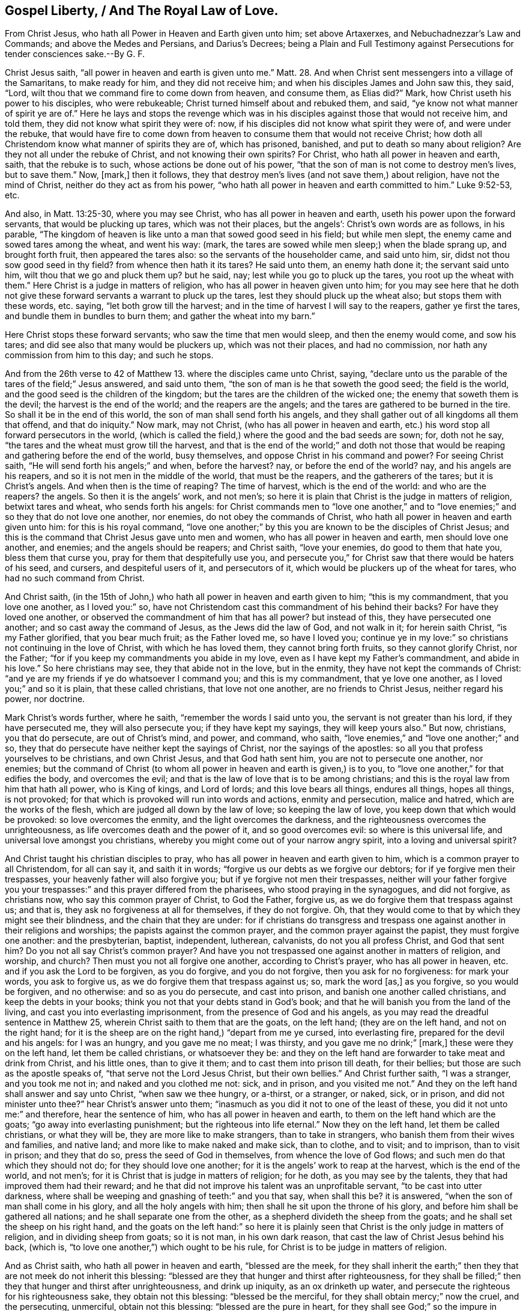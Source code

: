 == Gospel Liberty, / And The Royal Law of Love.

[.heading-continuation-blurb]
From Christ Jesus, who hath all Power in Heaven and Earth given unto him;
set above Artaxerxes, and Nebuchadnezzar`'s Law and Commands;
and above the Medes and Persians, and Darius`'s Decrees;
being a Plain and Full Testimony against Persecutions for tender consciences sake.--By G. F.

Christ Jesus saith, "`all power in heaven and earth is given unto me.`" Matt. 28.
And when Christ sent messengers into a village of the Samaritans,
to make ready for him, and they did not receive him;
and when his disciples James and John saw this, they said, "`Lord,
wilt thou that we command fire to come down from heaven, and consume them,
as Elias did?`"
Mark, how Christ useth his power to his disciples, who were rebukeable;
Christ turned himself about and rebuked them, and said,
"`ye know not what manner of spirit ye are of.`"
Here he lays and stops the revenge which was in his
disciples against those that would not receive him,
and told them, they did not know what spirit they were of: now,
if his disciples did not know what spirit they were of, and were under the rebuke,
that would have fire to come down from heaven to
consume them that would not receive Christ;
how doth all Christendom know what manner of spirits they are of, which has prisoned,
banished, and put to death so many about religion?
Are they not all under the rebuke of Christ, and not knowing their own spirits?
For Christ, who hath all power in heaven and earth, saith, that the rebuke is to such,
whose actions be done out of his power,
"`that the son of man is not come to destroy men`'s lives, but to save them.`"
Now, +++[+++mark,]
then it follows, they that destroy men`'s lives (and not save them,) about religion,
have not the mind of Christ, neither do they act as from his power,
"`who hath all power in heaven and earth committed to him.`"
Luke 9:52-53, etc.

And also, in Matt. 13:25-30, where you may see Christ,
who has all power in heaven and earth, useth his power upon the forward servants,
that would be plucking up tares, which was not their places, but the angels`':
Christ`'s own words are as follows, in his parable,
"`The kingdom of heaven is like unto a man that sowed good seed in his field;
but while men slept, the enemy came and sowed tares among the wheat, and went his way:
(mark, the tares are sowed while men sleep;) when the blade sprang up,
and brought forth fruit, then appeared the tares also:
so the servants of the householder came, and said unto him, sir,
didst not thou sow good seed in thy field?
from whence then hath it its tares?
He said unto them, an enemy hath done it; the servant said unto him,
wilt thou that we go and pluck them up?
but he said, nay; lest while you go to pluck up the tares,
you root up the wheat with them.`"
Here Christ is a judge in matters of religion,
who has all power in heaven given unto him;
for you may see here that he doth not give these
forward servants a warrant to pluck up the tares,
lest they should pluck up the wheat also; but stops them with these words, etc. saying,
"`let both grow till the harvest; and in the time of harvest I will say to the reapers,
gather ye first the tares, and bundle them in bundles to burn them;
and gather the wheat into my barn.`"

Here Christ stops these forward servants; who saw the time that men would sleep,
and then the enemy would come, and sow his tares;
and did see also that many would be pluckers up, which was not their places,
and had no commission, nor hath any commission from him to this day; and such he stops.

And from the 26th verse to 42 of Matthew 13. where the disciples came unto Christ,
saying, "`declare unto us the parable of the tares of the field;`" Jesus answered,
and said unto them, "`the son of man is he that soweth the good seed;
the field is the world, and the good seed is the children of the kingdom;
but the tares are the children of the wicked one;
the enemy that soweth them is the devil; the harvest is the end of the world;
and the reapers are the angels; and the tares are gathered to be burned in the tire.
So shall it be in the end of this world, the son of man shall send forth his angels,
and they shall gather out of all kingdoms all them that offend, and that do iniquity.`"
Now mark, may not Christ, (who has all power in heaven and earth,
etc.) his word stop all forward persecutors in the world,
(which is called the field,) where the good and the bad seeds are sown; for,
doth not he say, "`the tares and the wheat must grow till the harvest,
and that is the end of the world;`" and doth not those that
would be reaping and gathering before the end of the world,
busy themselves, and oppose Christ in his command and power?
For seeing Christ saith, "`He will send forth his angels;`" and when, before the harvest?
nay, or before the end of the world?
nay, and his angels are his reapers, and so it is not men in the middle of the world,
that must be the reapers, and the gatherers of the tares; but it is Christ`'s angels.
And when then is the time of reaping?
The time of harvest, which is the end of the world: and who are the reapers?
the angels.
So then it is the angels`' work, and not men`'s;
so here it is plain that Christ is the judge in matters of religion,
betwixt tares and wheat, who sends forth his angels:
for Christ commands men to "`love one another,`" and to
"`love enemies;`" and so they that do not love one another,
nor enemies, do not obey the commands of Christ,
who hath all power in heaven and earth given unto him: for this is his royal command,
"`love one another;`" by this you are known to be the disciples of Christ Jesus;
and this is the command that Christ Jesus gave unto men and women,
who has all power in heaven and earth, men should love one another, and enemies;
and the angels should be reapers; and Christ saith, "`love your enemies,
do good to them that hate you, bless them that curse you,
pray for them that despitefully use you,
and persecute you,`" for Christ saw that there would be haters of his seed, and cursers,
and despiteful users of it, and persecutors of it,
which would be pluckers up of the wheat for tares, who had no such command from Christ.

And Christ saith,
(in the 15th of John,) who hath all power in heaven and earth given to him;
"`this is my commandment, that you love one another, as I loved you:`" so,
have not Christendom cast this commandment of his behind their backs?
For have they loved one another, or observed the commandment of him that has all power?
but instead of this, they have persecuted one another;
and so cast away the command of Jesus, as the Jews did the law of God,
and not walk in it; for herein saith Christ, "`is my Father glorified,
that you bear much fruit; as the Father loved me, so have I loved you;
continue ye in my love:`" so christians not continuing in the love of Christ,
with which he has loved them, they cannot bring forth fruits,
so they cannot glorify Christ, nor the Father;
"`for if you keep my commandments you abide in my love,
even as I have kept my Father`'s commandment, and abide in his love.`"
So here christians may see, they that abide not in the love, but in the enmity,
they have not kept the commands of Christ:
"`and ye are my friends if ye do whatsoever I command you; and this is my commandment,
that ye love one another, as I loved you;`" and so it is plain,
that these called christians, that love not one another, are no friends to Christ Jesus,
neither regard his power, nor doctrine.

Mark Christ`'s words further, where he saith, "`remember the words I said unto you,
the servant is not greater than his lord, if they have persecuted me,
they will also persecute you; if they have kept my sayings, they will keep yours also.`"
But now, christians, you that do persecute, are out of Christ`'s mind, and power,
and command, who saith, "`love enemies,`" and "`love one another;`" and so,
they that do persecute have neither kept the sayings of Christ,
nor the sayings of the apostles: so all you that profess yourselves to be christians,
and own Christ Jesus, and that God hath sent him, you are not to persecute one another,
nor enemies;
but the command of Christ (to whom all power in heaven and earth is given,) is to you,
to "`love one another,`" for that edifies the body, and overcomes the evil;
and that is the law of love that is to be among christians;
and this is the royal law from him that hath all power, who is King of kings,
and Lord of lords; and this love bears all things, endures all things, hopes all things,
is not provoked; for that which is provoked will run into words and actions,
enmity and persecution, malice and hatred, which are the works of the flesh,
which are judged all down by the law of love; so keeping the law of love,
you keep down that which would be provoked: so love overcomes the enmity,
and the light overcomes the darkness,
and the righteousness overcomes the unrighteousness,
as life overcomes death and the power of it, and so good overcomes evil:
so where is this universal life, and universal love amongst you christians,
whereby you might come out of your narrow angry spirit,
into a loving and universal spirit?

And Christ taught his christian disciples to pray,
who has all power in heaven and earth given to him,
which is a common prayer to all Christendom, for all can say it, and saith it in words;
"`forgive us our debts as we forgive our debtors; for if ye forgive men their trespasses,
your heavenly father will also forgive you; but if ye forgive not men their trespasses,
neither will your father forgive you your trespasses:`"
and this prayer differed from the pharisees,
who stood praying in the synagogues, and did not forgive, as christians now,
who say this common prayer of Christ, to God the Father, forgive us,
as we do forgive them that trespass against us; and that is,
they ask no forgiveness at all for themselves, if they do not forgive.
Oh, that they would come to that by which they might see their blindness,
and the chain that they are under:
for if christians do transgress and trespass one
against another in their religions and worships;
the papists against the common prayer, and the common prayer against the papist,
they must forgive one another: and the presbyterian, baptist, independent, lutherean,
calvanists, do not you all profess Christ, and God that sent him?
Do you not all say Christ`'s common prayer?
And have you not trespassed one against another in matters of religion, and worship,
and church?
Then must you not all forgive one another, according to Christ`'s prayer,
who has all power in heaven, etc. and if you ask the Lord to be forgiven,
as you do forgive, and you do not forgive, then you ask for no forgiveness:
for mark your words, you ask to forgive us,
as we do forgive them that trespass against us; so, mark the word +++[+++as,]
as you forgive, so you would be forgiven, and no otherwise: and so as you do persecute,
and cast into prison, and banish one another called christians,
and keep the debts in your books; think you not that your debts stand in God`'s book;
and that he will banish you from the land of the living,
and cast you into everlasting imprisonment, from the presence of God and his angels,
as you may read the dreadful sentence in Matthew 25,
wherein Christ saith to them that are the goats, on the left hand;
(they are on the left hand, and not on the right hand;
for it is the sheep are on the right hand,) "`depart from me ye cursed,
into everlasting fire, prepared for the devil and his angels: for I was an hungry,
and you gave me no meat; I was thirsty, and you gave me no drink;`" +++[+++mark,]
these were they on the left hand, let them be called christians, or whatsoever they be:
and they on the left hand are forwarder to take meat and drink from Christ,
and his little ones, than to give it them; and to cast them into prison till death,
for their bellies; but those are such as the apostle speaks of,
"`that serve not the Lord Jesus Christ, but their own bellies.`"
And Christ further saith, "`I was a stranger, and you took me not in;
and naked and you clothed me not: sick, and in prison, and you visited me not.`"
And they on the left hand shall answer and say unto Christ, "`when saw we thee hungry,
or a-thirst, or a stranger, or naked, sick, or in prison,
and did not minister unto thee?`"
hear Christ`'s answer unto them;
"`inasmuch as you did it not to one of the least of these,
you did it not unto me:`" and therefore, hear the sentence of him,
who has all power in heaven and earth, to them on the left hand which are the goats;
"`go away into everlasting punishment; but the righteous into life eternal.`"
Now they on the left hand, let them be called christians, or what they will be,
they are more like to make strangers, than to take in strangers,
who banish them from their wives and families, and native land;
and more like to make naked and make sick, than to clothe, and to visit; and to imprison,
than to visit in prison; and they that do so, press the seed of God in themselves,
from whence the love of God flows; and such men do that which they should not do;
for they should love one another; for it is the angels`' work to reap at the harvest,
which is the end of the world, and not men`'s;
for it is Christ that is judge in matters of religion; for he doth,
as you may see by the talents, they that had improved them had their reward;
and he that did not improve his talent was an unprofitable servant,
"`to be cast into utter darkness,
where shall be weeping and gnashing of teeth:`" and you that say, when shall this be?
it is answered, "`when the son of man shall come in his glory,
and all the holy angels with him; then shall he sit upon the throne of his glory,
and before him shall be gathered all nations; and he shall separate one from the other,
as a shepherd divideth the sheep from the goats;
and he shall set the sheep on his right hand,
and the goats on the left hand:`" so here it is plainly
seen that Christ is the only judge in matters of religion,
and in dividing sheep from goats; so it is not man, in his own dark reason,
that cast the law of Christ Jesus behind his back, (which is,
"`to love one another,`") which ought to be his rule,
for Christ is to be judge in matters of religion.

And as Christ saith, who hath all power in heaven and earth, "`blessed are the meek,
for they shall inherit the earth;`" then they that
are not meek do not inherit this blessing:
"`blessed are they that hunger and thirst after righteousness,
for they shall be filled;`" then they that hunger and thirst after unrighteousness,
and drink up iniquity, as an ox drinketh up water,
and persecute the righteous for his righteousness sake, they obtain not this blessing:
"`blessed be the merciful, for they shall obtain mercy;`" now the cruel,
and the persecuting, unmerciful, obtain not this blessing:
"`blessed are the pure in heart, for they shall see God;`" so the impure in heart,
that love the evil, and hate the light, and love darkness better than light,
do not come to be partakers of this blessing, nor see God:
"`blessed are the peace-makers,
for they shall be called the children of God;`" they
that are the strife-makers among the people,
for their bellies, and outward things, are not the children of God,
and have not this blessing:
"`blessed are they that are persecuted for righteousness sake,
for theirs is the kingdom of God;`" then what blessing have the persecutors?
and what kingdom is theirs?
Judge ye: "`blessed are ye when men shall revile and persecute you,
and say all manner of evil against you for my sake, and the gospel;`" then it follows,
the revilers and persecutors have not that blessing.

Query.
What evil could any, both in their other powers, days, and now,
find in the people called Quakers, but only concerning Christ, and their God;
for which they have been persecuted, banished, and imprisoned till death.

But here you may see Christ, who had all power in heaven and earth,
did see that there would be persecutors,
and speakers of all manner of evil against his people falsely, for his sake;
but he encourages the persecuted, and bids them "`rejoice, and be glad exceedingly,
for great is your reward in heaven:`" so here you
may see that their reward is not from the earth:
"`for so,`" said Christ,
"`they persecuted the prophets that went before you,`" which
was to let them know that persecution was no new thing;
nevertheless, Christ encourages them, that they are the salt of the earth, his children,
and the salt makes the earth savory; and they were the light of the world,
and a city set on a hill cannot be hid;
so that they could not be hid from the persecutors,
and such as did speak all manner of evil against them falsely, for his sake: and further,
Christ saith, to encourage them, "`that the light should be put on a candle-stick,
and not under a bushel to be hidden, but to give light to all the house;
for they were the light of the world;`" and bids them,
"`let their light shine before men, that they might behold and see their good works,
and glorify their Father which is in heaven;`" and this
was to keep their eyes above them that persecuted,
and spoke all manner of evil of them.
And so here you may see that the prophets,
and the children of the kingdom did not suffer as just men in the eyes of the persecutors;
for Stephen did not suffer as a just man in the eyes of his persecutors,
but as a blasphemer.
Acts 7. And Christ Jesus, in the eyes of the persecuting priests, scribes, and pharisees,
did not suffer by them as a just man, but was accounted a deceiver;
and the chief priests mocked him, wagging their heads at him;
and that is the way of the persecuting spirit now; but Christ said,
"`Father forgive them, for they know not what they do:`" and now,
you christians that persecute, are you not so blind that you do not know what you do?
And when the great persecuting professing Jews cried against Christ, "`crucify him,
crucify him,`" nothing but death would serve them; did not Christ say to Pilate,
"`if my kingdom were of this world, then would my servants fight,
that I should not be delivered to the Jews;
but now is my kingdom not from thence;`" which shows
that the kingdom of the world is the fighters;
and Christ, who had all power in heaven and earth given unto him,
would not defend himself against all his persecutors, mocking priests, and professors;
as you may see the greatest persecuting professors in Christendom,
they will now mock them they persecute;
but such have cast the law of Jesus behind their hacks;
but Christ prayed to his Father to forgive his persecutors, as the Quakers,
that have the mind of Christ, do now, although he had all power given unto him,
and could have prayed unto his Father for legions of angels, to defend him.

And you read in the scriptures that the great professors of scriptures, the Jews,
said that Christ was a deceiver, and he was mad, and had a devil,
and by the prince of devils cast out devils; and Christ knew this was for religion sake,
and for his virtue and Sonship;
and although he had all power in heaven and earth given unto him;
yet he did not give forth any law against them to have them punished,
though they would have stoned him, and took up stones to stone him,
who is the King of kings, and Lord of lords,
he did not give forth any command or warrant to bind any to their good behaviour;
for he suffered for his good profession and testimony: and oh, people,
that call yourselves christians, lift up your eyes, that Christ may be your example,
and follow him: not the man of sin, who was a persecutor, caster in prison,
and murderer from the beginning; for the proof you may see in the Revelation, it is said,
"`the devil shall cast some of you in prison ten days.`"

Peter said to Christ, "`Lord how oft shall my brother sin against me, and I forgive him,
till seven times?`"
Jesus said unto him, "`I say unto thee not until seven times,
but until seventy seven times.`"

Oh, ye people that call yourselves christians,
how unlike minded are you unto Christ in this?
how short, narrow, and impatient-spirited are you that persecute one another,
and cannot bear one another, and forgive one another, and be patient one towards another,
and love one another?
And so Christ after he had spoken to Peter, he spoke a parable,
how that "`the kingdom of heaven is likened to a
certain king which would take account of his servants:
and when he began to reckon,
one was brought unto him which owed him ten thousand talents;
but for-as-much as he had not to pay, his lord commanded him to be sold,
and his wife and children, and all that he had, and payment to be made;
the servant fell down, and said, lord have pity upon me, and I will pay thee all:
and the lord of that servant was moved with compassion, loosed him,
and forgave him the debt:`" +++[+++mark,]
here is the mercy, and the compassion, and the loosing,
and the forgiveness in the acknowledgment, from the Lord the King of heaven;
"`But the same servant went out and found one of his fellow servants,
which owed him one hundred pence; he laid hands of him, and took him by the throat,
saying, pay me that thou owest me; and though his fellow servant said he would pay him,
and besought him to have patience, and he would pay him all,
he cast him into prison till he paid the debt.`"

Is not this like unto the envious, unmerciful, impatient professing Jews and christians,
that are so passionate and mad, and casting into prison for every small matter; yea,
and some that owes them nothing, neither sets them on work,
as instance the priests and bishops.

So his fellow servant was sorry, and saw what was done, and came and told his lord;
then the lord called him unto him, and said, "`I forgave thee all that debt,
O wicked servant, because thou desirest me;
shouldst not thou also have had compassion on thy fellow servant,
even as I had pity on thee?
And his lord was wroth, and delivered him unto the tormentor,
until he should pay all that was due unto him:`" "`So,`" says Christ,
"`likewise shall my Heavenly Father do unto you;
if ye from your hearts forgive not every one his brother his trespasses.`"
Oh, ye that are called christians, and go by that name, that are so subject,
and so forward, to take your brother by the throat,
and hauling them into prison till your will be satisfied,
and make your brethren trespassers, when they are none, and cast them into prison,
when you have neither law nor ground, but to satisfy your wills:
consider the sentence of Christ,
how that he said his Heavenly Father will deliver you up to the tormentors,
till that you have paid him his due,
who do not forgive your brethren from your hearts which trespass against you; nay,
many of you cannot forgive that which is no trespass,
but with spleen and envy will revenge; for would you take vengeance out of God`'s hand?
who saith, "`Vengeance is mine,
and I will repay it;`" and every one that doth wrong
shall receive for the wrong that he doth,
God respects no man`'s person, and so this might convince you:
let the tares and the wheat grow together till the harvest;
for God would give them their reward according to their deeds,
whether they be good or evil.
Let all Christendom lay away this law of persecuting one another, and so make no more;
but mind that which is made already by Christ Jesus,
who hath all power in heaven and earth, which is the law of love,
and the great commandment, "`to love one another,
and enemies,`" and this is it that must unite all Christendom
in a uniformity and conformity to their head Christ Jesus,
their law-maker, and commandment-giver.

And in Matt. 22. Christ saith, "`thou shalt love thy neigbour as thyself,
thou shalt love the Lord thy God with all thy heart, with all thy soul,
and with all thy mind.
On these two commandments hang all the law and the prophets:`" this spoke
Christ to the lawyers when they came to ensnare him by their questions,
as many do now the children of his kingdom: so now how short are you, called christians,
of the law and the prophets, in the practice of Christ`'s doctrine;
for if you loved your neighbours as yourselves, then how can you imprison?
How can you banish?
How can you spoil goods?
How can you burn?
How can you hang your neighbours?
How can you love and serve God with all your hearts and your souls,
and destroy your fellow creatures, the works of his hands,
and for matter of religion and worship of God, whom you profess to love?
And seeing you all do profess God and Christ,
and yet do destroy one another about your religion and worship,
this is contrary to his command, who has all power in heaven and earth;
this is contrary to his command, which is to love one another, and enemies,
and contrary to his law of love, and contrary to his doctrine and example,
"`who came not to destroy men`'s lives,
but to save them;`" who rebuked them that would have had men`'s lives destroyed;
and "`to do unto all men,
as you would have them do unto you:`" mark this royal law and command,
and cast it not out from amongst you; for you would not have any man to persecute you,
or imprison you?
Would you have any to banish you, and put you to death for your religion and worship?
Or would you have any man to spoil your goods, and to have you from your families,
and to keep you in prison till death, and while your wives are made widows,
and children fatherless, for your religion;
and so that which you would not have men do unto you, do not you unto others,
for the royal law of liberty respects no man`'s person; and so do unto others,
as you would have others do unto you, and this keeps all to an even balance,
and just weight; and so observe the royal law of liberty.

The two sons of Zebedee, when their mother came with them to Christ,
and desired of him that her two sons should sit one on his right hand,
and the other on the left hand in his kingdom; and when the ten other disciples heard it,
they were moved with indignation against the two brethren.
Here you may see what caused indignation; that is, one disciple to be above another;
but Jesus, who has all power in heaven and earth, to take away this offence,
and clear all, and stop all, he called the disciples to him,
and said,`" ye know that the princes of the Gentiles exercise dominion over them,
and they are called gracious lords;
but it shall not be so among you;`" and this was
to keep the ministers of the gospel equal brethren,
and not to exercise lordship and authority one over
another in matters of religion and faith;
for it was the Gentiles that exercised lordship: and to confirm this, he said,
"`whosoever will be chief among you, let him be a servant;
and the Son of man came not to be ministered unto, but to minister,
and to give his life a ransom for all: and be not ye called of men rabbi,
for one is your master, even Christ,
and ye all are brethren,`" and so not to be called lords like the Gentiles.
And Christ said, by way of prophesy, how that the Jews, and others, "`should kill,
and crucify, and scourge you in the synagogue, and from city to city,
that upon you may come all the righteous blood shed upon the earth,
from the blood of righteous Abel, to the blood of Zacharias, son of Barachias,
whom you slew betwixt the temple and the altar.`"
And so upon whom must all the righteous blood come
that has been shed in all Christendom about religion,
since Christ`'s and the apostles`' days,
who have manifested the spirit of the Jews in scourging in your synagogues,
and from place to place, such as Christ has sent amongst you?

And did not Christ say, "`how can ye,`" that follow such practices,
whom he called a generation of vipers, "`escape the damnation of hell?`"
and therefore, said he, "`be you witnesses,
that you are the children of them that killed the prophets;`" and
so is not the same to be said to you that persecute now?
Be you witnesses that you are the children of them that killed Christ and the apostles,
and his witnesses, and saints, and martyrs,
that kept the testimony of Jesus since the apostles`' days,
and that fill up the measure of your forefathers.
And did not Christ say, "`Oh, Jerusalem, Jerusalem, thou that killest the prophets,
and stonest them that are sent unto thee; how oft would I have gathered thee,
as a hen gathereth her chickens under her wings, but ye would not?
Behold, your houses are left desolate unto you.`"

Was not Jerusalem the highest place of profession, where those persecutors, murderers,
and killers of the Lord`'s prophets lived?
And what may be said of Christendom, and her highest place of worship,
look both among papists and protestants?
How many have they killed and persecuted that were sent among them by Christ?
Do you think that Christ doth not weep over you, whom you thus daily pierce;
and if the persecutors`' houses at Jerusalem were to be left desolate,
then what will become of your houses, who call yourselves christians,
and yet are found persecutors?
Do you think that all persecutors`' houses will not be left desolate,
though they be never so high professors of the scriptures;
will not their houses be left desolate of God and Christ? read Matt. 23.
And doth not Christ say, "`If thou hast any thing against thy brother,
leave thy gift at the altar, and go and be reconciled to thy brother,
and then offer it;`" and so should not all the christians in the whole world
be reconciled to one another before they offer their gift to God and Christ,
whose law is, "`They should love one another.`"

And whereas it is said, in 1 Pet. 2:17. "`Honour all men: love the brotherhood:
fear God, and honour the king.`"
+++[+++Mark,]
To fear God, is not to grieve nor offend him, but to be subject to him,
and reverence him; to honour all men, and to honour the king, is to have the king,
and all men in esteem; and to esteem the king, is not to hurt the king, nor any man;
and this lays waste all persecution, and persecutors;
for how can they say they esteem the king, or esteem any man, if they persecute him?
And so as all true christians are brethren in Christ Jesus,
they are to love the brotherhood, and so to keep the law and command of Christ;
and one christian persecuting another about religion and worship,
is not to love the brotherhood.

And at the council of the great professing Jews,
when the apostles were brought before the council and high priests,
and they charged them "`they should preach no more in the name of Jesus.`"
Then answered the apostles, "`whether they ought to obey God rather than man,
judge ye:`" and the apostle said further to them,
"`the God of our forefathers has raised up Jesus, whom you slew and hanged on a tree,
and God hath exalted him at his right hand to be a Prince, and a Saviour,
and to give repentance to Israel, and forgiveness of sins;`" and the apostle said,
"`we are witnesses of these things.`"
When the council heard these things, they who had before slain the Son,
took counsel together how they might slay the apostles.
Here all may see this persecuting murdering spirit, that persecuted in all ages.
Who may say now, had we been in the days of Christ and the apostles,
we would not have killed them; so they that do persecute,
may see they are in the same spirit as the persecutors were, in the apostles`' days,
and not in the spirit of Christ and the apostles.
But then stood up one in the council, when they took counsel to kill the apostles,
who was a pharisee, named Gamaliel, a doctor of the law,
held in repute among all the people,
and commanded to put the apostles forth a little space; and said unto them,
"`ye men of Israel,
take heed to yourselves what ye do touching these
men,`" when he had convinced them by arguments,
as Acts 5. "`Let them alone,`" said he, "`for if this counsel or this work be of men,
it will come to nought; but if it be of God, ye cannot overthrow it;
lest haply ye be found even to fight against God.`"
So, to Gamaliel the council and high priest agreed, and called the apostles,
whom they beat, and commanded them to speak no more in the name of Jesus;
yet the apostles departed,
rejoicing that they were counted worthy to suffer for his name;
and the apostles went and taught daily afterwards in the temple,
and every house Christ Jesus.

Now would some in our days say, the apostles brought sufferings upon their own heads,
and that they did it to provoke the magistrates, as some in our days have said;
and you may see this persecuting council, though they had agreed to Gamaliel,
yet they did persecute the apostles.
Have not they, called christians in Christendom, wanted this Gamaliel amongst them,
to moderate and to stay them from banishing, killing, burning, prisoning,
spoiling of goods?
For this Gamaliel was a Jew, and christians think themselves above a Jew:
but where is the Gamaliel`'s spirit amongst you, that say,
"`if it be of God it will stand;`" shewing that they
knew not whether it was of God or no?
and where is Gamaliel`'s caution in Christendom?
"`let them alone, restrain yourselves, if it be of God it will stand;
if it be the work of men, it will come to nought;
if it be of God you cannot overthrow it: therefore,
take heed lest you be found fighters against God.`"
And therefore,
what became of all the Jews that were found fighters against God and Christ?
and what is become of the pope, and all those persecuting powers before you?
And so see if there be not a Gamaliel`'s spirit and council wanting amongst you,
to moderate the persecuting spirit;
mind Gamaliel`'s counsel in Acts 5. For indeed the true christians are above Gamaliel,
for they know that which they preach to be of God,
though the moderate Gamaliel (whose spirit is beyond
the spirit that is in Christendom,) cried,
"`if it be of God,
ye cannot overthrow it,`" and so stopped them from violent persecution:
so had not the Christian priests and bishops need
of such a Gamaliel to moderate and regulate them,
and hold their reins from posting on to persecution?
And doth not the apostle say, "`that christians should not bite one another,
lest they should devour and consume one another, but love one another?`"
and so fulfill the law of Christ Jesus, which is the law of love,
for the law of love preserves; and if they keep the law of love,
they will not bite one another, nor consume one another, nor persecute one another,
nor spoil one another, as they have done.

And the apostle saith, to the christians in the primitive times,
before the apostacy came in, "`For though we walk in the flesh,
we do not war after the flesh, for the weapons of our warfare are not carnal,
but spiritual, mighty through God, to the pulling down of strong holds,
casting down of every imagination,
and every high thought that exalts itself against the knowledge of God,
bringing into captivity every thought to the obedience of Christ.`" 2 Cor. 10:2,4-5.

Now, +++[+++mark,]
"`the strong holds,`" the high imaginations, and high thoughts,
were not brought down by carnal weapons, nor that
which exalts itself against the knowledge of God,
but by spiritual weapons.
And here it is clear that one Christian did not persecute another with carnal weapons;
for their war was not after the flesh, nor their wrestling, was it with flesh and blood;
and that which gives the knowledge of God, is the light which shines in the heart;
and persecutors since the apostles`' days,
instead of plucking down the imaginations and high thoughts,
and bringing that down to the obedience of Christ, which exalts itself,
which is the spirit`'s work,
they wrestled with flesh and blood since the apostles`' days, and warred after the flesh,
not having the power as the apostles had:
and so have lost the apostles`' warfare and weapons, which were spiritual,
and gotten carnal in the room of them.
And the apostle also spoke to the Ephesians,
who were the christians in the primitive times, he said, "`my brethren,
be strong in the Lord, and in the power of his might, and put on the whole armour of God,
that you may be able to stand against the wiles of the devil.`"
This was God`'s armour, and not man`'s, "`having their loins girt with truth,
and the breastplate of salvation,
and their feet shod with the preparation of the gospel of peace,
and taking the shield of faith,
wherewith you shall be able to quench all the fiery darts of the wicked,
and take the helmet of salvation, and the sword of the spirit,
which is the word of God.`"

+++[+++Mark.]
These were the weapons of the christians in the primitive times,
which they warred withal, and wrestled withal against principalities and powers,
rulers of darkness of this world, and spiritual wickedness in high places;
"`for,`" saith he,
"`we do not wrestle against flesh and blood;`" so here it is plain
that the primitive christians did not use carnal weapons,
clubs and staves, like Judas`'s company, to persecute and haul one another,
or those that were: of a different mind to them, to prison, or banish them;
for if they had, they must have used carnal weapons, and wrestled with flesh and blood;
so with spiritual wickedness they wrestled with spiritual weapons,
which weapons the apostate christians are degenerated from, and therefore took up carnal;
and we know, and you should know, that the shield of faith,
and the breastplate of righteousness, and the helmet of salvation,
and the sword of the spirit, and the word of God, and the feet shod with the gospel,
and truth to be the girdle; these be the spiritual weapons,
and this is the armour of God, which the christians in the primitive times used,
by which they did not wrestle with flesh and blood,
nor war after the flesh with carnal weapons;
and they that have warred after the flesh with carnal weapons since the apostles`' days,
about religion and church, are in that spirit and power,
that the apostles and primitive christians warred against,
having the scriptures in their carnal minds, warring and wrestling with flesh and blood,
which are judged and reproved by the apostles`' and primitive christians`' words.

And to the christians in the primitive times,
the apostles`' doctrine was they were not to avenge themselves,
but rather to give place to wrath, "`for vengeance is mine, saith the Lord,
and I will repay it;`" and so they were to follow peace with all men, and holiness,
without which no man should see the Lord; "`not to render evil for evil,
nor railing for railing; but contrariwise blessing,
knowing that they are thereunto called, that they should inherit the blessing.`"
1 Pet. 3:9. Heb. 12.
And they were to overcome evil with good,
and "`thou shalt heap coals of fire on his head in so doing.
Therefore, if possible, as much as in you lies, live peaceably with all men,
recompense to no man evil for evil.`"

Now people,
you may see how this doctrine and practice of the
primitive christians is laid aside in Christendom,
by such as have a form of godliness, but deny the power, who are to be turned away from,
who have rendered evil for evil, and takes revenge, as 2 Tim.
3+++.+++ And the apostle said, "`every soul must be subject to the higher power:`" +++[+++mark,]
the soul is immortal, and the power is so; for he says,
"`there is no power but it is of God, and the powers that be are ordained of God,
and he that resisteth the power,
resisteth the ordinance of God;`" so the power is not to be spoke against, nor resisted;
for it being ordained of God, the soul must be subject to it,
"`for rulers are not a terror to good works, but to evil:
wilt thou then not be afraid of the power, do that which is good,
and thou shalt have praise of the same.`"

+++[+++Mark.]
This power is not against the good, but against the evil; it is not a terror to the good,
but to the evil; the good has its praise by the power, and is not afraid of it,
but the evil is afraid, and it is a terror to it;
"`so he is a minister of God to thee for good;
but he that doth evil is afraid of the power, for he beareth not the sword in vain;
for he is the minister of God to revenge the wrath upon him that doth evil.`"
So not upon the good; so here he makes a distinction, the good from the evil,
the higher power is a praise to the good;
wherefore we must needs be subject not only for wrath, but also for conscience sake,
that is, to be subject to the power that is a praise to the good,
and a terror to the evil: now when magistrates acted contrary to the power,
(as you may read in the scripture,) ordained of God,
then he sent his prophets and servants,
to cry against the corruptions of the magistrates, (not against the power,
which God had ordained,) and such magistrates if they did not return to the power,
you may read how often God overturned them; and such magistrates,
you may see often in the scriptures, turned the sword backwards against the righteous,
and let the guilty go free, and made no difference between the precious and the vile;
and for this cause have we paid the tribute and dues; so custom to whom custom,
honour to whom honour, fear to whom fear; so we have not been behind on our parts,
they have had their tribute, and the magistrates their customs and their dues,
though they have turned their sword against us, against the good; and drunkards,
swearers and evildoers set at liberty; so we have not been behind on our hands,
though they have been on theirs, but we leave them all to the Lord,
to plead with them all.

And the apostle saith to the christians, "`owe nothing to any man, but love one another,
for love fulfils the law.`"
So they that do not love one another, and are out of love,
it is clear do not fulfill the law, but break it;
and are not christians great debtors in this?
And the apostle saith, "`thou shalt not commit adultery, nor kill, nor steal,
nor bear false witness, nor covet;`" if there be any other commandment,
it is briefly comprehended in this saying,
"`thou shalt love thy neigbour as thyself;`" and here it is clear, this higher power,
which God`'s ministers attend upon continually,
is not against the liberty of true christians,
nor does it take hold upon people in matters of religion and worship; but such as kill,
commit adultery, steal, and covet;
here is nothing of this higher power`'s meddling with difference in religion,
or to be any terror to them, but to the evildoers;
but this higher power is a praise to all that own God, and profess Christ Jesus,
and live in his life;
and all christians are "`to stand fast in the liberty
wherewith Christ hath made them free.`"

Now the apostle, who said, "`tribute to whom tribute,
and custom to whom custom,`" this was to the magistrates,
and that they should have their dues; this doth not concern the priests`' tithes,
for the apostle plainly declared against tithes, and said,
"`the law was changed by which the priesthood was made,
and the commandment disannulled which gave tithes.`"
Heb. 7. and he preached up another priesthood,
"`Christ Jesus made higher than the heavens.`"
Now as the apostle saith, "`love works no evil to its neighbour,
and love is the fulfilling of the law,`" and this keeps him out of killing, stealing,
committing adultery, and bearing false witness,
and this keeps him from under the magistrates`' sword, who is subject to the power,
which is a praise to him that does well; and he that loves his neighbour as himself,
he will not kill his neighbour, nor bear false witness against him, nor steal from him,
nor commit adultery,
for those are the actions of the evildoer the law is a terror against. Rom. 13:1-10.

The apostle saith to the Galatians, the law is fulfilled in one word,
"`thou shalt love thy neighbour as thyself;`" so if the law be fulfilled,
then it doth not take hold upon such that love their neighbour as themselves;
and ye that be led by the spirit of God, you are not under the law;
for they that are led by the evil spirit into drunkenness, envy, and murder, and strife,
and hatred; such fruits come under the law, and the higher power is a terror to them.
Gal. 5. And they that love their neighbour as themselves, do not bite, nor devour,
nor consume one another; but they that do hate their neighbours,
and bite and consume one another, these do not fulfill the law, but break it;
as cast your eye over Christendom, and you may see these fruits;
and the persecution came for the cross of Christ`'s sake, which cross was the power,
before the wood and stone was;
and therefore they that do persecute be out of the higher power, and cross,
and life of Christ Jesus.

And the apostle says to Timothy, "`we know the law is good, if a man use it lawfully.`"
Now, +++[+++mark,]
a man must use it lawfully, and then it is good,
"`knowing this,`" saith the great apostle of Christ Jesus,
"`that the law is not made for a righteous man.`"
Therefore they that be righteous men, and the Quakers,
whom no evil can be charged against in their lives and conversations,
the law is not to be laid upon them, if it be used lawfully;
"`for,`" saith the great apostle, "`the law was made for the lawless, disobedient,
for sinners, unholy, profane, murderers of fathers and mothers, man-slayers,
whoremongers, such as defile themselves with mankind, men-stealers, liars,
perjured persons,`" to such the law is a terror, for these be the evildoers,
which law is a praise to them that be good;
and so the law here was not made to limit people from worshipping God,
that owned God and Christ; but for such above-mentioned,
and this is according to sound doctrine, and also according to the blessed gospel of God,
which was committed to the apostles`' trust,
which he taught and laid down to be observed amongst the primitive Christians,
which others, apostatized from his life, are degenerated from,
and have not observed his sound doctrine, but many have turned the sword backward,
and the laws upon righteous men, which it was not made for,
and that has not been according to the glorious gospel of the blessed God,
nor according to the higher power, but the devil, from whence persecution has arisen.

When the pharisees took counsel how they might entangle Christ in his talk,
they sent from their councils their disciples with the Herodians, saying, "`we know,
master, that thou art true, neither carest thou for any man,
for thou regardest not the person of men, tell us, therefore, what thinkest thou,
is it lawful to give tribute to Caesar, or not?`"
Jesus perceiving their wickedness, said, "`why tempt you me, ye hypocrites?
Show me the tribute-money, and they brought unto him a penny, he said unto them,
whose is this image, and superscription?
they said unto him, Caesar`'s: then said he unto them,
render therefore unto Caesar the things that are Caesar`'s,
and to God the things that are God`'s.`"

+++[+++Mark,]
Those that came to tempt Christ were of the Jews, the great professors,
and Caesar was a heathen; and the Jews being under, the power of the heathen,
having lost the life of that which they did profess,
that spirit in them would have brought Christ under Caesar, by the temptations;
and these he calls hypocrites, who professed the scriptures,
and were not in the life of them, as all others are as this day,
who are found in the same nature that would ensnare; but Christ,
who is the wisdom of God, confounded them.
And Caesar must have his things, and what are his things, but his tribute, his custom,
and that which his superscription is upon?
And so other kings, whose image is set upon their money, must have their dues:
but as well as people, God must have his things of Caesar,
and the council of the great professing Jews; and what are God`'s things?
where his image and superscription is written in the heart, God must have his things;
so see each superscription and image.
So let Caesar have his due where his superscription and image is;
so the superscription and image of Caesar to Caesar,
and God`'s writing and image to himself; for the holy one must have his liberty,
and not be limited, and so here everything is in its place. Matt. 22:17.

As the apostle saith, "`whatsoever is not of faith is sin.`"
Rom. 14:23, shewing, that the true faith is not sin,
for it is that which gives the victory over sin, and access to God,
and purifies the heart; and therefore to bring people to that which is not of faith,
is to bring them into sin, and to make them to make shipwreck of their faith,
and of a good conscience,
seeing that the mystery of faith is held in the good and pure conscience;
therefore the true faith must have its liberty, which gives the victory,
in which God is pleased, and who are of faith are of Abraham.

And the great apostle Paul, saith to the Corinthians,
"`that we have not dominion or power over your faith, but we are helpers of your joy,
for by faith ye stand.`"
Now, +++[+++mark,]
all ye that are in Christendom, that call yourselves christians,
who persecute about religion, have not you degenerated from the apostles,
that would have dominion and power over men`'s faith?
Is not the case plain,
that you would not have the faith which is the gift of God have its liberty?
And that you are out of the true faith, the gift of God, which the apostles were in,
and so are no helpers of the joy of them that are in the true faith,
you yourselves not standing by it:
and why did the apostle bid them stand fast in the faith,
as knowing there were some who would oppose their faith.
1 Cor. 16:13; 2 Cor. 1:24.

And had not the apostles council amongst themselves, for doth he not say,
"`we have not dominion or power over your faith;`"
for if they had said they had power over their faith,
they might have said they had power over the gift of God,
for "`faith was the gift of God;`" and that they had power over Christ,
"`who was the author of faith, and finisher of it;`" but the apostle said,
"`they were helpers of one another`'s joy,
in the faith they were to build up one another in:`"
so it is clear that God must have his liberty,
who is the author and finisher of faith, which men must not have power over,
no not the apostles, for by, one faith they all stand.

And the gospel which the apostles preached, which they "`had not received of man,
nor by man, but by the revelation of Jesus Christ,
which was the power of God unto salvation to every one that believeth;`" this gospel,
the power of God, which is liberty, is to have its liberty,
and men must have their liberty in it; for if men turn against the power,
they turn against the gospel, and bring destruction upon themselves, in persecuting.

